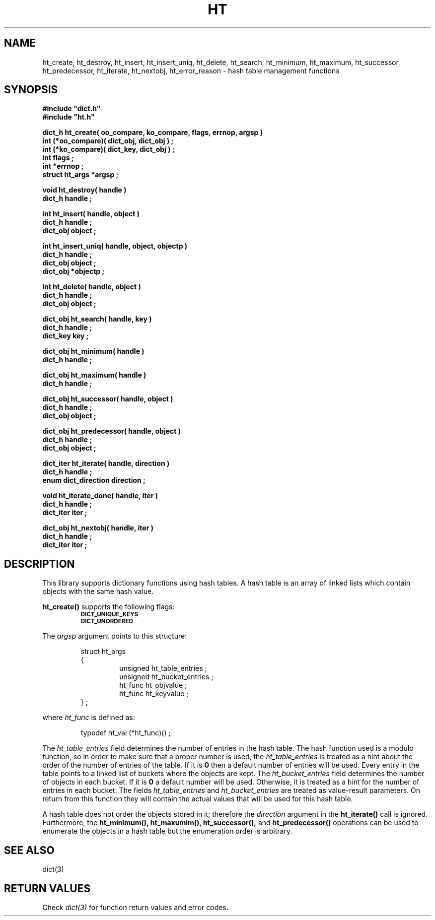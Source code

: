 .\"(c) Copyright 1993 by Panagiotis Tsirigotis
.\"All rights reserved.  The file named COPYRIGHT specifies the terms 
.\"and conditions for redistribution.
.\"
.\" $Id: ht.3,v 1.4 2003/05/07 19:39:59 dupuy Exp $
.TH HT 3X "23 April 1993"
.SH NAME
ht_create, ht_destroy, ht_insert, ht_insert_uniq, ht_delete, ht_search, ht_minimum, ht_maximum, ht_successor, ht_predecessor, ht_iterate, ht_nextobj, ht_error_reason - hash table management functions
.SH SYNOPSIS
.LP
.nf
.ft B
#include "dict.h"
#include "ht.h"
.LP
.ft B
dict_h ht_create( oo_compare, ko_compare, flags, errnop, argsp )
int (*oo_compare)( dict_obj, dict_obj ) ;
int (*ko_compare)( dict_key, dict_obj ) ;
int flags ;
int *errnop ;
struct ht_args *argsp ;
.LP
.ft B
void ht_destroy( handle )
dict_h handle ;
.LP
.ft B
int ht_insert( handle, object )
dict_h handle ;
dict_obj object ;
.LP
.ft B
int ht_insert_uniq( handle, object, objectp )
dict_h handle ;
dict_obj object ;
dict_obj *objectp ;
.LP
.ft B
int ht_delete( handle, object )
dict_h handle ;
dict_obj object ;
.LP
.ft B
dict_obj ht_search( handle, key )
dict_h handle ;
dict_key key ;
.LP
.ft B
dict_obj ht_minimum( handle )
dict_h handle ;
.LP
.ft B
dict_obj ht_maximum( handle )
dict_h handle ;
.LP
.ft B
dict_obj ht_successor( handle, object )
dict_h handle ;
dict_obj object ;
.LP
.ft B
dict_obj ht_predecessor( handle, object )
dict_h handle ;
dict_obj object ;
.LP
.ft B
dict_iter ht_iterate( handle, direction )
dict_h handle ;
enum dict_direction direction ;
.LP
.ft B
void ht_iterate_done( handle, iter )
dict_h handle ;
dict_iter iter ;
.LP
.ft B
dict_obj ht_nextobj( handle, iter )
dict_h handle ;
dict_iter iter ;
.SH DESCRIPTION
This library supports dictionary functions using hash tables.
A hash table is an array of linked lists which contain objects with the 
same hash value.
.LP
.B ht_create()
supports the following flags:
.RS
.TP
.SB DICT_UNIQUE_KEYS
.TP
.SB DICT_UNORDERED
.RE
.LP
The
.I argsp
argument points to this structure:
.RS
.LP
.nf
struct ht_args
{
.RS
unsigned ht_table_entries ;
unsigned ht_bucket_entries ;
ht_func ht_objvalue ;
ht_func ht_keyvalue ;
.RE
} ;
.RE
.fi
.LP
where
.I ht_func
is defined as:
.LP
.nf
.RS
typedef ht_val (*ht_func)() ;
.RE
.fi
.LP
The
.I ht_table_entries
field determines the number of entries in the hash table.
The hash function used is a modulo function, so 
in order to make sure that a proper number is used, the 
.I ht_table_entries
is treated as a hint about the order of the number of entries of the table.
If it is
.B 0
then a default number of entries will be used.
Every entry in the table points to a linked list of buckets where the
objects are kept. The
.I ht_bucket_entries
field determines the number of objects in each bucket. If it is
.B 0
a default number will be used. Otherwise, it is treated as a hint
for the number of entries in each bucket.
The fields 
.I ht_table_entries
and
.I ht_bucket_entries
are treated as value-result parameters. On return from this function
they will contain the actual values that will be used for this hash
table.
.LP
A hash table does not order the objects stored in it; therefore the
.I direction
argument in the
.B "ht_iterate()"
call is ignored.
Furthermore, the 
.B ht_minimum(),
.B ht_maxumim(),
.B ht_successor(),
and
.B ht_predecessor()
operations can be used to enumerate the objects in a hash table but the
enumeration order is arbitrary.
.SH "SEE ALSO"
dict(3)
.SH "RETURN VALUES"
Check
.I "dict(3)"
for function return values and error codes.
